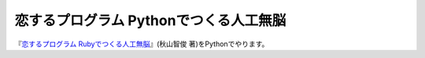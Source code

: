 恋するプログラム Pythonでつくる人工無脳
#######################################

『`恋するプログラム Rubyでつくる人工無脳 <https://book.mynavi.jp/ec/products/detail/id=33771>`_』(秋山智俊 著)をPythonでやります。
